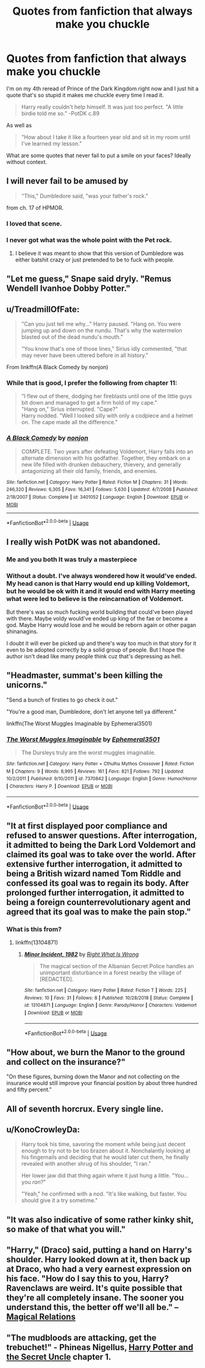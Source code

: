 #+TITLE: Quotes from fanfiction that always make you chuckle

* Quotes from fanfiction that always make you chuckle
:PROPERTIES:
:Author: GravityMyGuy
:Score: 8
:DateUnix: 1578536070.0
:DateShort: 2020-Jan-09
:FlairText: Discussion
:END:
I'm on my 4th reread of Prince of the Dark Kingdom right now and I just hit a quote that's so stupid it makes me chuckle every time I read it.

#+begin_quote
  Harry really couldn't help himself. It was just too perfect. "A little birdie told me so." -PotDK c.89
#+end_quote

As well as

#+begin_quote
  "How about I take it like a fourteen year old and sit in my room until I've learned my lesson."
#+end_quote

What are some quotes that never fail to put a smile on your faces? Ideally without context.


** I will never fail to be amused by

#+begin_quote
  "This," Dumbledore said, "was your father's rock."
#+end_quote

from ch. 17 of HPMOR.
:PROPERTIES:
:Author: yarglethatblargle
:Score: 11
:DateUnix: 1578552060.0
:DateShort: 2020-Jan-09
:END:

*** I loved that scene.
:PROPERTIES:
:Author: WoomyWobble
:Score: 2
:DateUnix: 1578599943.0
:DateShort: 2020-Jan-09
:END:


*** I never got what was the whole point with the Pet rock.
:PROPERTIES:
:Author: will1707
:Score: 1
:DateUnix: 1578770041.0
:DateShort: 2020-Jan-11
:END:

**** I believe it was meant to show that this version of Dumbledore was either batshit crazy or just pretended to be to fuck with people.
:PROPERTIES:
:Author: dancortens
:Score: 1
:DateUnix: 1579066735.0
:DateShort: 2020-Jan-15
:END:


** "Let me guess," Snape said dryly. "Remus Wendell Ivanhoe Dobby Potter."
:PROPERTIES:
:Author: CryptidGrimnoir
:Score: 9
:DateUnix: 1578573728.0
:DateShort: 2020-Jan-09
:END:


** u/TreadmillOfFate:
#+begin_quote
  "Can you just tell me why..." Harry paused. "Hang on. You were jumping up and down on the nundu. That's why the watermelon blasted out of the dead nundu's mouth."

  "You know that's one of those lines," Sirius idly commented, "that may never have been uttered before in all history."
#+end_quote

From linkffn(A Black Comedy by nonjon)
:PROPERTIES:
:Author: TreadmillOfFate
:Score: 8
:DateUnix: 1578544310.0
:DateShort: 2020-Jan-09
:END:

*** While that is good, I prefer the following from chapter 11:

#+begin_quote
  "I flew out of there, dodging her fireblasts until one of the little guys bit down and managed to get a firm hold of my cape."\\
  "Hang on," Sirius interrupted. "Cape?"\\
  Harry nodded. "Well I looked silly with only a codpiece and a helmet on. The cape made all the difference."
#+end_quote
:PROPERTIES:
:Author: yarglethatblargle
:Score: 4
:DateUnix: 1578551893.0
:DateShort: 2020-Jan-09
:END:


*** [[https://www.fanfiction.net/s/3401052/1/][*/A Black Comedy/*]] by [[https://www.fanfiction.net/u/649528/nonjon][/nonjon/]]

#+begin_quote
  COMPLETE. Two years after defeating Voldemort, Harry falls into an alternate dimension with his godfather. Together, they embark on a new life filled with drunken debauchery, thievery, and generally antagonizing all their old family, friends, and enemies.
#+end_quote

^{/Site/:} ^{fanfiction.net} ^{*|*} ^{/Category/:} ^{Harry} ^{Potter} ^{*|*} ^{/Rated/:} ^{Fiction} ^{M} ^{*|*} ^{/Chapters/:} ^{31} ^{*|*} ^{/Words/:} ^{246,320} ^{*|*} ^{/Reviews/:} ^{6,305} ^{*|*} ^{/Favs/:} ^{16,341} ^{*|*} ^{/Follows/:} ^{5,630} ^{*|*} ^{/Updated/:} ^{4/7/2008} ^{*|*} ^{/Published/:} ^{2/18/2007} ^{*|*} ^{/Status/:} ^{Complete} ^{*|*} ^{/id/:} ^{3401052} ^{*|*} ^{/Language/:} ^{English} ^{*|*} ^{/Download/:} ^{[[http://www.ff2ebook.com/old/ffn-bot/index.php?id=3401052&source=ff&filetype=epub][EPUB]]} ^{or} ^{[[http://www.ff2ebook.com/old/ffn-bot/index.php?id=3401052&source=ff&filetype=mobi][MOBI]]}

--------------

*FanfictionBot*^{2.0.0-beta} | [[https://github.com/tusing/reddit-ffn-bot/wiki/Usage][Usage]]
:PROPERTIES:
:Author: FanfictionBot
:Score: 1
:DateUnix: 1578544327.0
:DateShort: 2020-Jan-09
:END:


** I really wish PotDK was not abandoned.
:PROPERTIES:
:Author: Moeless_joe
:Score: 8
:DateUnix: 1578547995.0
:DateShort: 2020-Jan-09
:END:

*** Me and you both It was truly a masterpiece
:PROPERTIES:
:Author: GrandMagician
:Score: 3
:DateUnix: 1578554024.0
:DateShort: 2020-Jan-09
:END:


*** Without a doubt. I've always wondered how it would've ended. My head canon is that Harry would end up killing Voldemort, but he would be ok with it and it would end with Harry meeting what were led to believe is the reincarnation of Voldemort.

But there's was so much fucking world building that could've been played with there. Maybe voldy would've ended up king of the fae or become a god. Maybe Harry would lose and he would be reborn again or other pagan shinanagins.

I doubt it will ever be picked up and there's way too much in that story for it even to be adopted correctly by a solid group of people. But I hope the author isn't dead like many people think cuz that's depressing as hell.
:PROPERTIES:
:Author: GravityMyGuy
:Score: 1
:DateUnix: 1578696973.0
:DateShort: 2020-Jan-11
:END:


** "Headmaster, summat's been killing the unicorns."

"Send a bunch of firsties to go check it out."

"You're a good man, Dumbledore, don't let anyone tell ya different."

linkffn(The Worst Muggles Imaginable by Ephemeral3501)
:PROPERTIES:
:Author: drsmilegood
:Score: 8
:DateUnix: 1578592946.0
:DateShort: 2020-Jan-09
:END:

*** [[https://www.fanfiction.net/s/7370842/1/][*/The Worst Muggles Imaginable/*]] by [[https://www.fanfiction.net/u/3225673/Ephemeral3501][/Ephemeral3501/]]

#+begin_quote
  The Dursleys truly are the worst muggles imaginable.
#+end_quote

^{/Site/:} ^{fanfiction.net} ^{*|*} ^{/Category/:} ^{Harry} ^{Potter} ^{+} ^{Cthulhu} ^{Mythos} ^{Crossover} ^{*|*} ^{/Rated/:} ^{Fiction} ^{M} ^{*|*} ^{/Chapters/:} ^{9} ^{*|*} ^{/Words/:} ^{8,995} ^{*|*} ^{/Reviews/:} ^{161} ^{*|*} ^{/Favs/:} ^{821} ^{*|*} ^{/Follows/:} ^{792} ^{*|*} ^{/Updated/:} ^{10/2/2011} ^{*|*} ^{/Published/:} ^{9/10/2011} ^{*|*} ^{/id/:} ^{7370842} ^{*|*} ^{/Language/:} ^{English} ^{*|*} ^{/Genre/:} ^{Humor/Horror} ^{*|*} ^{/Characters/:} ^{Harry} ^{P.} ^{*|*} ^{/Download/:} ^{[[http://www.ff2ebook.com/old/ffn-bot/index.php?id=7370842&source=ff&filetype=epub][EPUB]]} ^{or} ^{[[http://www.ff2ebook.com/old/ffn-bot/index.php?id=7370842&source=ff&filetype=mobi][MOBI]]}

--------------

*FanfictionBot*^{2.0.0-beta} | [[https://github.com/tusing/reddit-ffn-bot/wiki/Usage][Usage]]
:PROPERTIES:
:Author: FanfictionBot
:Score: 1
:DateUnix: 1578592966.0
:DateShort: 2020-Jan-09
:END:


** "It at first displayed poor compliance and refused to answer questions. After interrogation, it admitted to being the Dark Lord Voldemort and claimed its goal was to take over the world. After extensive further interrogation, it admitted to being a British wizard named Tom Riddle and confessed its goal was to regain its body. After prolonged further interrogation, it admitted to being a foreign counterrevolutionary agent and agreed that its goal was to make the pain stop."
:PROPERTIES:
:Author: ConsiderableHat
:Score: 7
:DateUnix: 1578597448.0
:DateShort: 2020-Jan-09
:END:

*** What is this from?
:PROPERTIES:
:Author: Mat_Snow
:Score: 2
:DateUnix: 1578794322.0
:DateShort: 2020-Jan-12
:END:

**** linkffn(13104871)
:PROPERTIES:
:Author: ConsiderableHat
:Score: 2
:DateUnix: 1578824797.0
:DateShort: 2020-Jan-12
:END:

***** [[https://www.fanfiction.net/s/13104871/1/][*/Minor Incident, 1982/*]] by [[https://www.fanfiction.net/u/8548502/Right-What-Is-Wrong][/Right What Is Wrong/]]

#+begin_quote
  The magical section of the Albanian Secret Police handles an unimportant disturbance in a forest nearby the village of [REDACTED].
#+end_quote

^{/Site/:} ^{fanfiction.net} ^{*|*} ^{/Category/:} ^{Harry} ^{Potter} ^{*|*} ^{/Rated/:} ^{Fiction} ^{T} ^{*|*} ^{/Words/:} ^{225} ^{*|*} ^{/Reviews/:} ^{10} ^{*|*} ^{/Favs/:} ^{31} ^{*|*} ^{/Follows/:} ^{8} ^{*|*} ^{/Published/:} ^{10/28/2018} ^{*|*} ^{/Status/:} ^{Complete} ^{*|*} ^{/id/:} ^{13104871} ^{*|*} ^{/Language/:} ^{English} ^{*|*} ^{/Genre/:} ^{Parody/Horror} ^{*|*} ^{/Characters/:} ^{Voldemort} ^{*|*} ^{/Download/:} ^{[[http://www.ff2ebook.com/old/ffn-bot/index.php?id=13104871&source=ff&filetype=epub][EPUB]]} ^{or} ^{[[http://www.ff2ebook.com/old/ffn-bot/index.php?id=13104871&source=ff&filetype=mobi][MOBI]]}

--------------

*FanfictionBot*^{2.0.0-beta} | [[https://github.com/tusing/reddit-ffn-bot/wiki/Usage][Usage]]
:PROPERTIES:
:Author: FanfictionBot
:Score: 1
:DateUnix: 1578824814.0
:DateShort: 2020-Jan-12
:END:


** "How about, we burn the Manor to the ground and collect on the insurance?"

"On these figures, burning down the Manor and not collecting on the insurance would still improve your financial position by about three hundred and fifty percent."
:PROPERTIES:
:Author: ConsiderableHat
:Score: 6
:DateUnix: 1578597092.0
:DateShort: 2020-Jan-09
:END:


** All of seventh horcrux. Every single line.
:PROPERTIES:
:Score: 11
:DateUnix: 1578546115.0
:DateShort: 2020-Jan-09
:END:


** u/KonoCrowleyDa:
#+begin_quote
  Harry took his time, savoring the moment while being just decent enough to try not to be too brazen about it. Nonchalantly looking at his fingernails and deciding that he would later cut them, he finally revealed with another shrug of his shoulder, "I ran."

  Her lower jaw did that thing again where it just hung a little. "You... you /ran/?"

  "Yeah," he confirmed with a nod. "It's like walking, but faster. You should give it a try sometime."
#+end_quote
:PROPERTIES:
:Author: KonoCrowleyDa
:Score: 6
:DateUnix: 1578571039.0
:DateShort: 2020-Jan-09
:END:


** "It was also indicative of some rather kinky shit, so make of that what you will."
:PROPERTIES:
:Author: DeliSoupItExplodes
:Score: 3
:DateUnix: 1578627459.0
:DateShort: 2020-Jan-10
:END:


** "Harry," (Draco) said, putting a hand on Harry's shoulder. Harry looked down at it, then back up at Draco, who had a very earnest expression on his face. "How do I say this to you, Harry? Ravenclaws are weird. It's quite possible that they're all completely insane. The sooner you understand this, the better off we'll all be." -- [[https://www.fanfiction.net/s/3446796/1/Magical-Relations][Magical Relations]]
:PROPERTIES:
:Author: mandiblebones
:Score: 1
:DateUnix: 1578678539.0
:DateShort: 2020-Jan-10
:END:


** "The mudbloods are attacking, get the trebuchet!" - Phineas Nigellus, [[https://www.fanfiction.net/s/12321004][Harry Potter and the Secret Uncle]] chapter 1.
:PROPERTIES:
:Author: Nyanmaru_San
:Score: 1
:DateUnix: 1579395219.0
:DateShort: 2020-Jan-19
:END:
